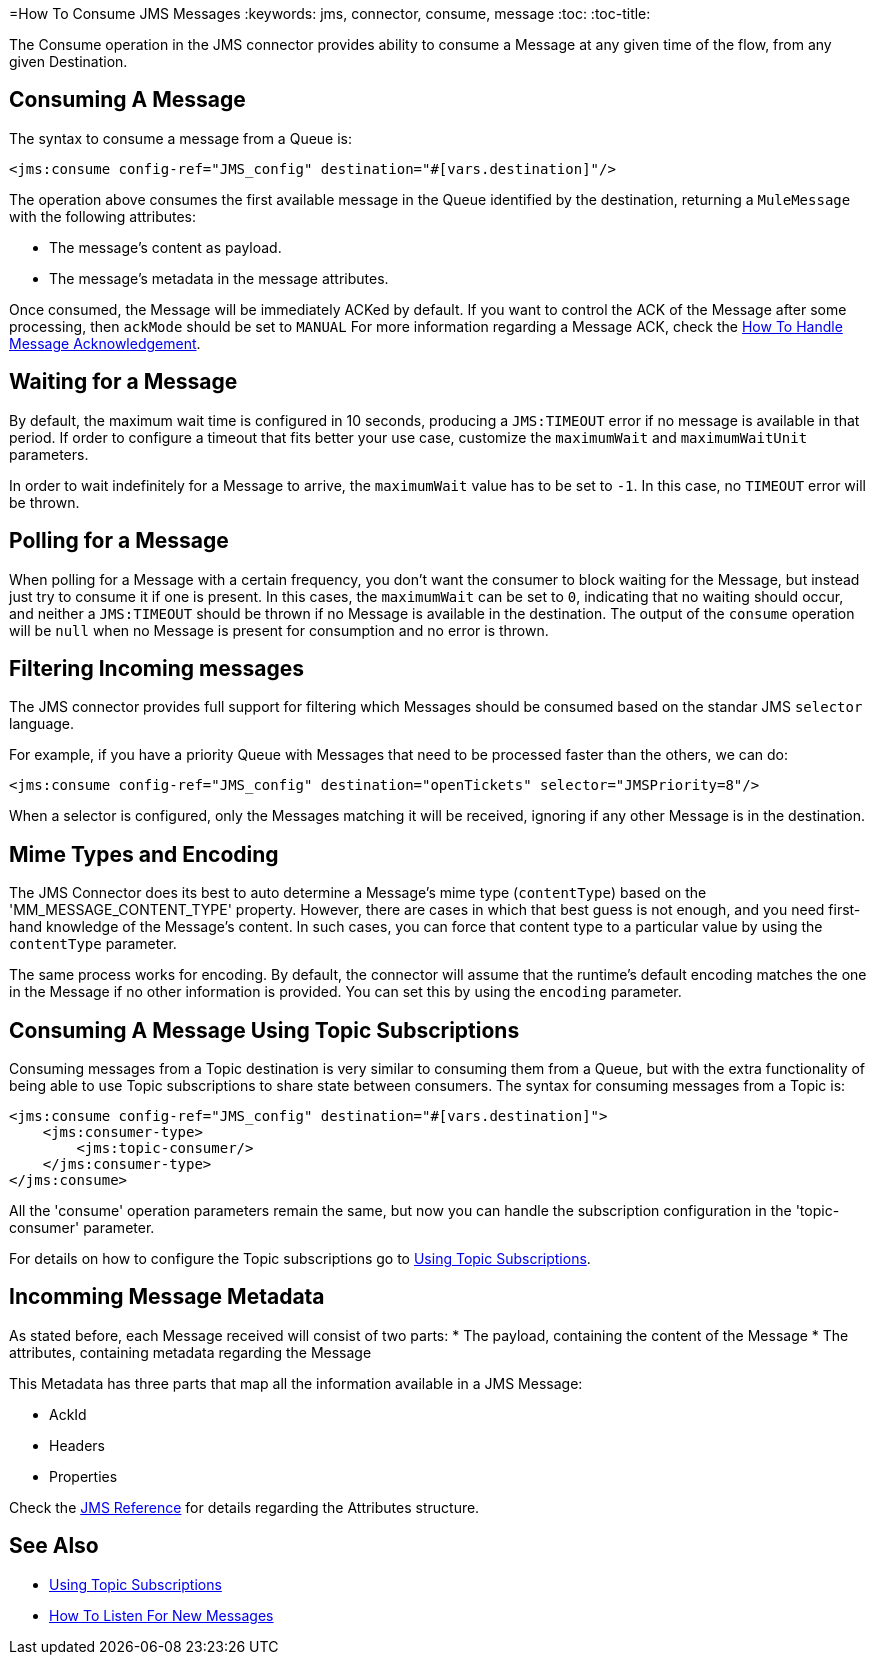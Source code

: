 =How To Consume JMS Messages
:keywords: jms, connector, consume, message
:toc:
:toc-title:

The Consume operation in the JMS connector provides ability to consume a Message at any given time of the flow, from any given Destination.

== Consuming A Message
The syntax to consume a message from a Queue is:

[source, xml, linenums]
----
<jms:consume config-ref="JMS_config" destination="#[vars.destination]"/>
----

The operation above consumes the first available message in the Queue identified by the destination, returning a `MuleMessage` with the following attributes:

* The message's content as payload.
* The message's metadata in the message attributes.

Once consumed, the Message will be immediately ACKed by default. If you want to control the ACK of the Message after some processing, then `ackMode` should be set to `MANUAL`
For more information regarding a Message ACK, check the link:jms-ack[How To Handle Message Acknowledgement].

== Waiting for a Message

By default, the maximum wait time is configured in 10 seconds, producing a `JMS:TIMEOUT` error if no message is available in that period. 
If order to configure a timeout that fits better your use case, customize the `maximumWait` and `maximumWaitUnit` parameters.

In order to wait indefinitely for a Message to arrive, the `maximumWait` value has to be set to `-1`. In this case, no `TIMEOUT` error will be thrown.

== Polling for a Message

When polling for a Message with a certain frequency, you don't want the consumer to block waiting for the Message, but instead just try to consume it if one is present. 
In this cases, the `maximumWait` can be set to `0`, indicating that no waiting should occur, and neither a `JMS:TIMEOUT` should be thrown if no Message is available in the destination. 
The output of the `consume` operation will be `null` when no Message is present for consumption and no error is thrown.

== Filtering Incoming messages

The JMS connector provides full support for filtering which Messages should be consumed based on the standar JMS `selector` language. 

For example, if you have a priority Queue with Messages that need to be processed faster than the others, we can do:

[source, xml, linenums]
----
<jms:consume config-ref="JMS_config" destination="openTickets" selector="JMSPriority=8"/>
----

When a selector is configured, only the Messages matching it will be received, ignoring if any other Message is in the destination.

== Mime Types and Encoding

The JMS Connector does its best to auto determine a Message’s mime type (`contentType`) based on the 'MM_MESSAGE_CONTENT_TYPE' property. However, there are cases in which that best guess is not enough, and you need first-hand knowledge of the Message’s content. In such cases, you can force that content type to a particular value by using the `contentType` parameter.

The same process works for encoding. By default, the connector will assume that the runtime’s default encoding matches the one in the Message if no other information is provided. You can set this by using the `encoding` parameter.

== Consuming A Message Using Topic Subscriptions

Consuming messages from a Topic destination is very similar to consuming them from a Queue, but with the extra functionality of being able to use Topic subscriptions to share state between consumers.
The syntax for consuming messages from a Topic is:

[source, xml, linenums]
----
<jms:consume config-ref="JMS_config" destination="#[vars.destination]">
    <jms:consumer-type>
        <jms:topic-consumer/>
    </jms:consumer-type>
</jms:consume>
----

All the 'consume' operation parameters remain the same, but now you can handle the subscription configuration in the 'topic-consumer' parameter.

For details on how to configure the Topic subscriptions go to link:jms-topic-subscription[Using Topic Subscriptions].


== Incomming Message Metadata

As stated before, each Message received will consist of two parts:
* The payload, containing the content of the Message
* The attributes, containing metadata regarding the Message

This Metadata has three parts that map all the information available in a JMS Message: 

* AckId
* Headers
* Properties

Check the link:jms-documentation[JMS Reference] for details regarding the Attributes structure.

== See Also
* link:jms-topic-subscription[Using Topic Subscriptions]
* link:jms-listener[How To Listen For New Messages]
